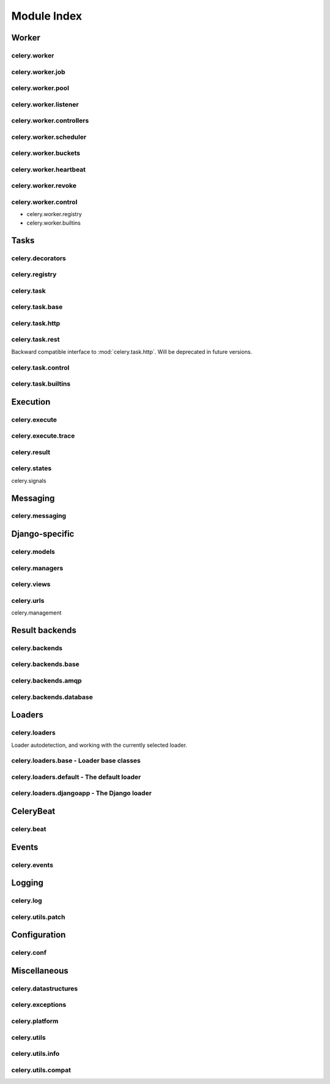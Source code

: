 ==============
 Module Index
==============

Worker
======

celery.worker
-------------

celery.worker.job
-----------------

celery.worker.pool
------------------

celery.worker.listener
----------------------

celery.worker.controllers
-------------------------

celery.worker.scheduler
-----------------------

celery.worker.buckets
---------------------

celery.worker.heartbeat
-----------------------

celery.worker.revoke
--------------------

celery.worker.control
---------------------

* celery.worker.registry

* celery.worker.builtins


Tasks
=====

celery.decorators
-----------------

celery.registry
---------------

celery.task
-----------

celery.task.base
----------------

celery.task.http
----------------

celery.task.rest
----------------

Backward compatible interface to :mod:`celery.task.http`.
Will be deprecated in future versions.

celery.task.control
-------------------

celery.task.builtins
--------------------

Execution
=========

celery.execute
--------------

celery.execute.trace
--------------------

celery.result
-------------

celery.states
-------------

celery.signals

Messaging
=========

celery.messaging
----------------

Django-specific
===============

celery.models
-------------

celery.managers
---------------

celery.views
------------

celery.urls
-----------

celery.management

Result backends
===============

celery.backends
---------------

celery.backends.base
--------------------

celery.backends.amqp
--------------------

celery.backends.database
------------------------

Loaders
=======

celery.loaders
--------------

Loader autodetection, and working with the currently
selected loader.

celery.loaders.base - Loader base classes
-----------------------------------------

celery.loaders.default - The default loader
-------------------------------------------

celery.loaders.djangoapp - The Django loader
--------------------------------------------

CeleryBeat
==========

celery.beat
-----------

Events
======

celery.events
-------------

Logging
=======

celery.log
----------

celery.utils.patch
------------------

Configuration
=============

celery.conf
-----------

Miscellaneous
=============

celery.datastructures
---------------------

celery.exceptions
-----------------

celery.platform
---------------

celery.utils
------------

celery.utils.info
-----------------

celery.utils.compat
-------------------
